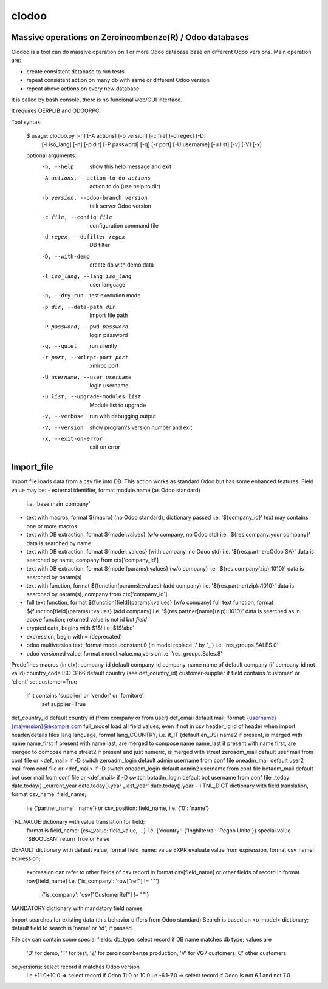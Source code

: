 clodoo
=======

Massive operations on Zeroincombenze(R) / Odoo databases
--------------------------------------------------------


Clodoo is a tool can do massive operation on 1 or more Odoo database base on
different Odoo versions. Main operation are:

- create consistent database to run tests
- repeat consistent action on many db with same or different Odoo version
- repeat above actions on every new database

It is called by bash console, there is no funcional web/GUI interface.

It requires OERPLIB and ODOORPC.

Tool syntax:

    $ usage: clodoo.py [-h] [-A actions] [-b version] [-c file] [-d regex] [-D]
                 [-l iso_lang] [-n] [-p dir] [-P password] [-q] [-r port]
                 [-U username] [-u list] [-v] [-V] [-x]

    optional arguments:
      -h, --help            show this help message and exit
      -A actions, --action-to-do actions
                            action to do (use help to dir)
      -b version, --odoo-branch version
                            talk server Odoo version
      -c file, --config file
                            configuration command file
      -d regex, --dbfilter regex
                            DB filter
      -D, --with-demo       create db with demo data
      -l iso_lang, --lang iso_lang
                            user language
      -n, --dry-run         test execution mode
      -p dir, --data-path dir
                            Import file path
      -P password, --pwd password
                            login password
      -q, --quiet           run silently
      -r port, --xmlrpc-port port
                            xmlrpc port
      -U username, --user username
                            login username
      -u list, --upgrade-modules list
                            Module list to upgrade
      -v, --verbose         run with debugging output
      -V, --version         show program's version number and exit
      -x, --exit-on-error   exit on error



Import_file
-----------

Import file loads data from a csv file into DB. This action works as standard
Odoo but has some enhanced features.
Field value may be:
- external identifier, format module.name (as Odoo standard)
  i.e. 'base.main_company'
- text with macros, format ${macro} (no Odoo standard), dictionary passed
  i.e. '${company_id}'
  text may contains one or more macros
- text with DB extraction, format ${model:values} (w/o company, no Odoo std)
  i.e. '${res.company:your company}'
  data is searched by name
- text with DB extraction, format ${model::values} (with company, no Odoo std)
  i.e. '${res.partner::Odoo SA}'
  data is searched by name, company from ctx['company_id']
- text with DB extraction, format ${model(params):values} (w/o company)
  i.e. '${res.company(zip):1010}'
  data is searched by param(s)
- text with function, format ${function(params)::values} (add company)
  i.e. '${res.partner(zip)::1010}'
  data is searched by param(s), company from ctx['company_id']
- full text function, format ${function[field](params):values} (w/o company)
  full text function, format ${function[field](params)::values} (add company)
  i.e. '${res.partner[name](zip)::1010}'
  data is searched as in above function;
  returned value is not id but `field`
- crypted data, begins with $1$!
  i.e '$1$!abc'
- expression, begin with = (deprecated)
- odoo multiversion text, format model.constant.0 (in model replace '.' by '_')
  i.e. 'res_groups.SALES.0'
- odoo versioned value, format model.value.majversion
  i.e. 'res_groups.Sales.8'

Predefines macros (in ctx):
company_id     default company_id
company_name   name of default company (if company_id not valid)
country_code   ISO-3166 default country (see def_country_id)
customer-supplier if field contains 'customer' or 'client' set customer=True
                  if it contains 'supplier' or 'vendor' or 'fornitore'
                      set supplier=True
def_country_id default country id (from company or from user)
def_email      default mail; format: {username}{majversion}@example.com
full_model     load all field values, even if not in csv
header_id      id of header when import header/details files
lang           language, format lang_COUNTRY, i.e. it_IT (default en_US)
name2          if present, is merged with name
name_first     if present with name last, are merged to compose name
name_last      if present with name first, are merged to compose name
street2        if present and just numeric, is merged with street
zeroadm_mail   default user mail from conf file or <def_mail> if -D switch
zeroadm_login  default admin username from conf file
oneadm_mail    default user2 mail from conf file or <def_mail> if -D switch
oneadm_login   default admin2 username from conf file
botadm_mail    default bot user mail from conf file or <def_mail> if -D switch
botadm_login   default bot username from conf file
_today         date.today()
_current_year  date.today().year
_last_year'    date.today().year - 1
TNL_DICT       dictionary with field translation, format csv_name: field_name;
               i.e {'partner_name': 'name'}
               or csv_position: field_name, i.e. {'0': 'name'}
TNL_VALUE      dictionary with value translation for field;
               format is field_name: {csv_value: field_value, ...}
               i.e. {'country': {'Inghilterra': 'Regno Unito'}}
               special value '$BOOLEAN' return True or False
DEFAULT        dictionary with default value, format field_name: value
EXPR           evaluate value from expression, format csv_name: expression;
               expression can refer to other fields of csv record in format
               csv[field_name]
               or other fields of record in format row[field_name]
               i.e. {'is_company': 'row["ref"] != ""'}
                    {'is_company': 'csv["CustomerRef"] != ""'}
MANDATORY      dictionary with mandatory field names


Import searches for existing data (this behavior differs from Odoo standard)
Search is based on <o_model> dictionary;
default field to search is 'name' or 'id', if passed.

File csv can contain some special fields:
db_type: select record if DB name matches db type; values are
    'D' for demo,
    'T' for test,
    'Z' for zeroincombenze production,
    'V' for VG7 customers
    'C' other customers
oe_versions: select record if matches Odoo version
    i.e  +11.0+10.0 => select record if Odoo 11.0 or 10.0
    i.e  -6.1-7.0 => select record if Odoo is not 6.1 and not 7.0